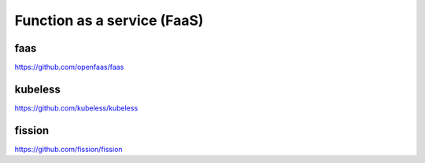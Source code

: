 Function as a service (FaaS)
============================



faas
----


https://github.com/openfaas/faas


kubeless
--------


https://github.com/kubeless/kubeless


fission
-------

https://github.com/fission/fission
